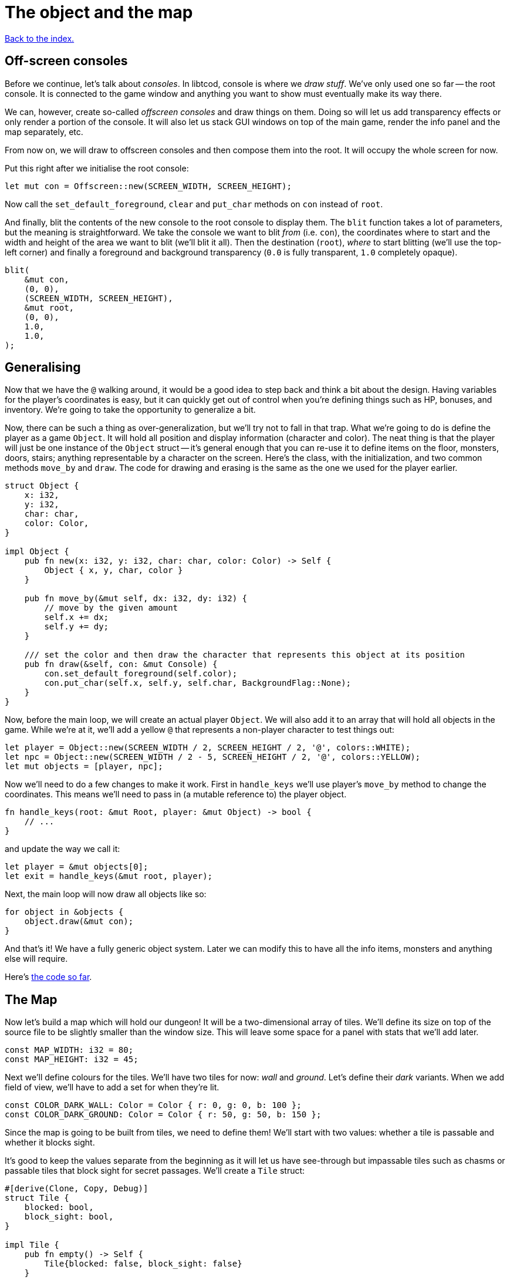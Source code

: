 = The object and the map
:source-highlighter: pygments
ifdef::env-github[:outfilesuffix: .adoc]

<<index#,Back to the index.>>

== Off-screen consoles

Before we continue, let's talk about _consoles_. In libtcod, console
is where we _draw stuff_. We've only used one so far -- the root
console. It is connected to the game window and anything you want to
show must eventually make its way there.

We can, however, create so-called _offscreen consoles_ and draw things
on them. Doing so will let us add transparency effects or only
render a portion of the console. It will also let us stack GUI windows
on top of the main game, render the info panel and the map
separately, etc.

From now on, we will draw to offscreen consoles and then compose them
into the root. It will occupy the whole screen for now.

Put this right after we initialise the root console:

[source,rust]
----
let mut con = Offscreen::new(SCREEN_WIDTH, SCREEN_HEIGHT);
----

Now call the `set_default_foreground`, `clear` and `put_char` methods
on `con` instead of `root`.

And finally, blit the contents of the new console to the root console
to display them. The `blit` function takes a lot of parameters, but
the meaning is straightforward. We take the console we want to blit
_from_ (i.e. `con`), the coordinates where to start and the width and
height of the area we want to blit (we'll blit it all). Then the
destination (`root`), _where_ to start blitting (we'll use the
top-left corner) and finally a foreground and background transparency
(`0.0` is fully transparent, `1.0` completely opaque).

[source,rust]
----
blit(
    &mut con,
    (0, 0),
    (SCREEN_WIDTH, SCREEN_HEIGHT),
    &mut root,
    (0, 0),
    1.0,
    1.0,
);
----


== Generalising

Now that we have the `@` walking around, it would be a good idea to
step back and think a bit about the design. Having variables for the
player's coordinates is easy, but it can quickly get out of control
when you're defining things such as HP, bonuses, and inventory. We're
going to take the opportunity to generalize a bit.

Now, there can be such a thing as over-generalization, but we'll try
not to fall in that trap. What we're going to do is define the player
as a game `Object`. It will hold all position and display information
(character and color). The neat thing is that the player will just be
one instance of the `Object` struct -- it's general enough that you
can re-use it to define items on the floor, monsters, doors, stairs;
anything representable by a character on the screen. Here's the class,
with the initialization, and two common methods `move_by` and `draw`.
The code for drawing and erasing is the same as the one we used for
the player earlier.

[source,rust]
----
struct Object {
    x: i32,
    y: i32,
    char: char,
    color: Color,
}

impl Object {
    pub fn new(x: i32, y: i32, char: char, color: Color) -> Self {
        Object { x, y, char, color }
    }

    pub fn move_by(&mut self, dx: i32, dy: i32) {
        // move by the given amount
        self.x += dx;
        self.y += dy;
    }

    /// set the color and then draw the character that represents this object at its position
    pub fn draw(&self, con: &mut Console) {
        con.set_default_foreground(self.color);
        con.put_char(self.x, self.y, self.char, BackgroundFlag::None);
    }
}
----

Now, before the main loop, we will create an actual player `Object`.
We will also add it to an array that will hold all objects in the
game. While we're at it, we'll add a yellow `@` that represents a
non-player character to test things out:

[source,rust]
----
let player = Object::new(SCREEN_WIDTH / 2, SCREEN_HEIGHT / 2, '@', colors::WHITE);
let npc = Object::new(SCREEN_WIDTH / 2 - 5, SCREEN_HEIGHT / 2, '@', colors::YELLOW);
let mut objects = [player, npc];
----

Now we'll need to do a few changes to make it work. First in
`handle_keys` we'll use player's `move_by` method to change the
coordinates. This means we'll need to pass in (a mutable reference to) the
player object.

[source,rust]
----
fn handle_keys(root: &mut Root, player: &mut Object) -> bool {
    // ...
}
----

and update the way we call it:

[source,rust]
----
let player = &mut objects[0];
let exit = handle_keys(&mut root, player);
----

Next, the main loop will now draw all objects like so:

[source,rust]
----
for object in &objects {
    object.draw(&mut con);
}
----

And that's it! We have a fully generic object system. Later we can
modify this to have all the info items, monsters and anything else
will require.


Here's link:part-2a-generalising.rs.txt[the code so far].

== The Map

Now let's build a map which will hold our dungeon! It will be a
two-dimensional array of tiles. We'll define its size on top of the
source file to be slightly smaller than the window size. This will
leave some space for a panel with stats that we'll add later.

[source,rust]
----
const MAP_WIDTH: i32 = 80;
const MAP_HEIGHT: i32 = 45;
----

Next we'll define colours for the tiles. We'll have two tiles for now:
_wall_ and _ground_. Let's define their _dark_ variants. When we add
field of view, we'll have to add a set for when they're lit.

[source,rust]
----
const COLOR_DARK_WALL: Color = Color { r: 0, g: 0, b: 100 };
const COLOR_DARK_GROUND: Color = Color { r: 50, g: 50, b: 150 };
----

Since the map is going to be built from tiles, we need to define them!
We'll start with two values: whether a tile is passable and whether it
blocks sight.

It's good to keep the values separate from the beginning as it will
let us have see-through but impassable tiles such as chasms or
passable tiles that block sight for secret passages. We'll create a
`Tile` struct:

[source,rust]
----
#[derive(Clone, Copy, Debug)]
struct Tile {
    blocked: bool,
    block_sight: bool,
}

impl Tile {
    pub fn empty() -> Self {
        Tile{blocked: false, block_sight: false}
    }

    pub fn wall() -> Self {
        Tile{blocked: true, block_sight: true}
    }
}
----

The `#[derive(...)]` bit automatically implements certain behaviours
(Rust calls them _traits_, other languages use _interfaces_) you list
there. `Debug` is to let us print the Tile's contents and `Clone` and
`Copy` will let us _copy_ the values on assignment or function call
instead of _moving_ them. So they'll behave like e.g. integers in this
respect.

We don't want the `Copy` behaviour for `Object` (we could accidentally
modify a copy instead of the original and get our changes lost for
example), but `Debug` is useful, so let's add `#[derive(Debug)]` to
our `Object` as well.

We've also added helper methods to build the two types of `Tiles`
we're going to be using the most.


And now the map! It's a two-dimensional array (`Vec`) of tiles. The
full type is `Vec<Vec<Tile>>` (a vec composed of vecs of tiles). Since
we're going to be passing it around a lot, let's define a shortcut:

[source,rust]
----
type Map = Vec<Vec<Tile>>;
----

This let's use write `Map` wherever we'd have to write
`Vec<Vec<Tile>>` and it's also easier to understand.


Now we'll build it using nested `vec!` macros:

[source,rust]
----
fn make_map() -> Map {
    // fill map with "unblocked" tiles
    let mut map = vec![vec![Tile::empty(); MAP_HEIGHT as usize]; MAP_WIDTH as usize];

    map
}
----

The `vec!` macro is a shortcut that creates a `Vec` and fills it with
values. For example, `vec!['a'; 42]` would create a Vec containing the
letter *'a'* 42 times. We do the same trick above to build a column of
tiles and then build the map of those columns.

We can access any tile with `map[x][y]`. Let's add two pillars
(blocked tiles) to demonstrate that and provide a simple test:

[source,rust]
----
map[30][22] = Tile::wall();
map[50][22] = Tile::wall();
----

(you can also access the tile's properties directly like so:
`map[30][22].blocked = true`)


Next we need to draw the map on our window. Since we need to
draw both the objects and the map, let's create a new function that
renders everything and call it from the main loop.

[source,rust]
----
fn render_all(root: &mut Root, con: &mut Offscreen, objects: &[Object], map: &Map) {
    // draw all objects in the list
    for object in objects {
        object.draw(con);
    }
}
----

Still in the same function, we can go through all the tiles and draw
them to the screen:

[source,rust]
----
for y in 0..MAP_HEIGHT {
    for x in 0..MAP_WIDTH {
        let wall = map[x as usize][y as usize].block_sight;
        if wall {
            con.set_char_background(x, y, COLOR_DARK_WALL, BackgroundFlag::Set);
        } else {
            con.set_char_background(x, y, COLOR_DARK_GROUND, BackgroundFlag::Set);
        }
    }
}
----

Also, move the `blit` call at the end of `render_all` since
it's part of the rendering code.

Make sure to create the map before the rendering code:

[source,rust]
----
let map = make_map();
----

You should be able to see two pillars and walk around the map now!

But wait, there's something wrong. The pillars show up, but the player
can walk over them. That's easy to fix though, add this check to the
beginning of the Object's `move_by` method:

[source,rust]
----
if !map[(self.x + dx) as usize][(self.y + dy) as usize].blocked {
    // the move code
}
----

We'll have to pass a reference to the map to `move_by` and
`handle_keys` which calls it. This may look annoying now but as the
code grows, it will be good to know which functions can see (and
change!) what.

Finally, since the `con` console is for objects and the map only, we
update its size to that of the map:

[source]
----
let mut con = Offscreen::new(MAP_WIDTH, MAP_HEIGHT);
----

And update the `blit` call, too:

[source]
----
blit(con, (0, 0), (MAP_WIDTH, MAP_HEIGHT), root, (0, 0), 1.0, 1.0);
----

Now we have some space at the bottom for the message log, status bar, etc.

Here's link:part-2b-map.rs.txt[the complete code so far].

NOTE: There's a ton of different ways to create the map. One common
alternative is one continuous Vec with `MAP_HEIGHT * MAP_WIDTH` items.
To access a tile on `(x, y)`, you would do `map[y * MAP_WIDTH + x]`.
The advantage is that you only do one array lookup instead of two and
iterating over every object in the map is faster because they're all
in the same region of memory.

NOTE: Or you could treat walls and everything else in the map as just
another `Object` and store them there. This would make the game
structure simpler (*everything* is an `Object`) and more flexible
(just add HP to make a wall destructible, or damage to one that's
supposed to be covered with spikes).

Continue to <<part-3-dungeon#,the next part>>.
